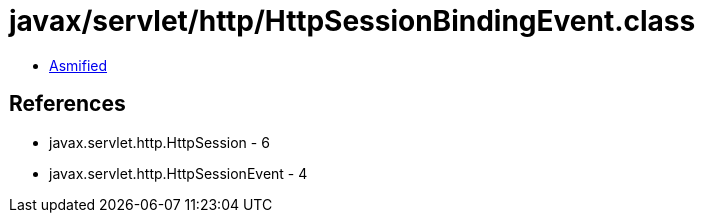 = javax/servlet/http/HttpSessionBindingEvent.class

 - link:HttpSessionBindingEvent-asmified.java[Asmified]

== References

 - javax.servlet.http.HttpSession - 6
 - javax.servlet.http.HttpSessionEvent - 4
